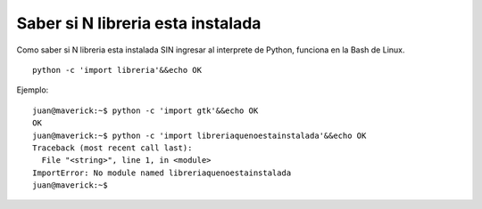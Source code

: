 
Saber si N libreria esta instalada
==================================

Como saber si N libreria esta instalada SIN ingresar al interprete de Python, funciona en la Bash de Linux.

::

   python -c 'import libreria'&&echo OK

Ejemplo:

::

   juan@maverick:~$ python -c 'import gtk'&&echo OK
   OK
   juan@maverick:~$ python -c 'import libreriaquenoestainstalada'&&echo OK
   Traceback (most recent call last):
     File "<string>", line 1, in <module>
   ImportError: No module named libreriaquenoestainstalada
   juan@maverick:~$

